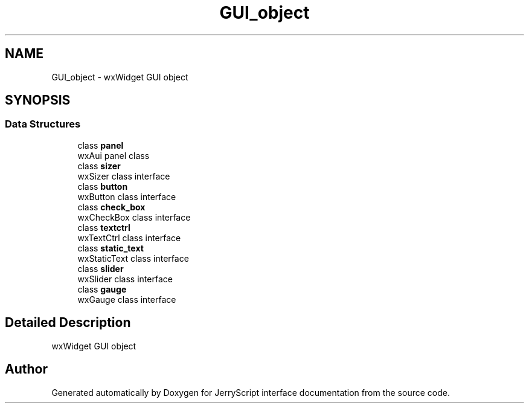 .TH "GUI_object" 3 "Wed Feb 26 2020" "Version V2.0" "JerryScript interface documentation" \" -*- nroff -*-
.ad l
.nh
.SH NAME
GUI_object \- wxWidget GUI object  

.SH SYNOPSIS
.br
.PP
.SS "Data Structures"

.in +1c
.ti -1c
.RI "class \fBpanel\fP"
.br
.RI "wxAui panel class "
.ti -1c
.RI "class \fBsizer\fP"
.br
.RI "wxSizer class interface "
.ti -1c
.RI "class \fBbutton\fP"
.br
.RI "wxButton class interface "
.ti -1c
.RI "class \fBcheck_box\fP"
.br
.RI "wxCheckBox class interface "
.ti -1c
.RI "class \fBtextctrl\fP"
.br
.RI "wxTextCtrl class interface "
.ti -1c
.RI "class \fBstatic_text\fP"
.br
.RI "wxStaticText class interface "
.ti -1c
.RI "class \fBslider\fP"
.br
.RI "wxSlider class interface "
.ti -1c
.RI "class \fBgauge\fP"
.br
.RI "wxGauge class interface "
.in -1c
.SH "Detailed Description"
.PP 
wxWidget GUI object 


.SH "Author"
.PP 
Generated automatically by Doxygen for JerryScript interface documentation from the source code\&.
